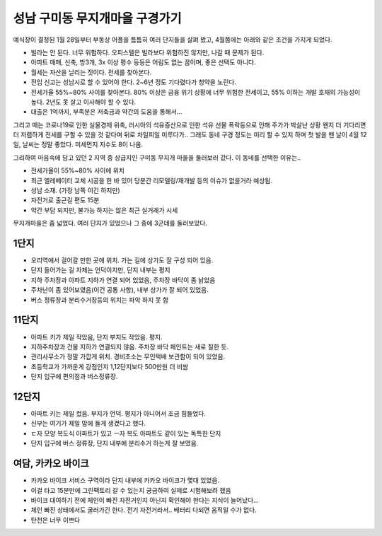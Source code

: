 성남 구미동 무지개마을 구경가기
====================================

예식장이 결정된 1월 28일부터 부동상 어플을 틈틈히 여러 단지들을 살펴 봤고, 4월쯤에는 아래와 같은 조건을 가지게 되었다.

- 빌라는 안 된다. 너무 위험하다. 오피스텔은 빌라보다 위험하진 않지만, 나갈 때 문제가 된다.
- 아파트 매매, 신축, 방3개, 3x 이상 평수 등등은 어림도 없는 꿈이며, 좋은 선택도 아니다.
- 월세는 자산을 날리는 짓이다. 전세를 찾아본다.
- 전입 신고는 성남시로 할 수 있어야 한다. 2~6년 정도 기다렸다가 청약을 노린다.
- 전세가율 55%~80% 사이를 찾아본다. 80% 이상은 금융 위기 상황에 너무 위험한 전세이고, 55% 이하는 개발 호재의 가능성이 높다. 2년도 못 살고 이사해야 할 수 있다.
- 대출은 1억까지, 부족분은 저축금과 약간의 도움을 통해서...


그리고 때는 코로나19로 인한 실물경제 위축, 러시아의 석유증산으로 인한 석유 선물 폭락등으로 인해 주가가 박살난 상황
왠지 더 기다리면 더 저렴하게 전세를 구할 수 있을 것 같다며 뒤로 차일피일 미루다가.. 그래도 동네 구경 정도는 미리 할 수 있지 하며 첫 발을 뗀 날이
4월 12일, 날씨는 정말 좋았다. 미세먼지 지수도 8이 나옴.

그리하여 마음속에 담고 있던 2 지역 중 상급지인 구미동 무지개 마을을 둘러보러 갔다.
이 동네를 선택한 이유는..

- 전세가율이 55%~80% 사이에 위치
- 최근 엘레베이터 교체 시공을 한 바 있어 당분간 리모델링/재개발 등의 이슈가 없을거라 예상됨.
- 성남 소재. (가장 남쪽 이긴 하지만)
- 자전거로 출근길 편도 15분
- 약간 부담 되지만, 불가능 하지는 않은 최근 실거래가 시세

무지개마을은 좀 넓었다. 여러 단지가 있었으나 그 중에 3군데를 둘러보았다.


1단지
-----------------
- 오리역에서 걸어갈 만한 곳에 위치. 가는 길에 상가도 잘 구성 되어 있음.
- 단지 들어가는 길 자체는 언덕이지만, 단지 내부는 평지
- 지하 주차장과 아파트 지하가 연결 되어 있었음, 주차장 바닥이 좀 낡았음
- 주차난이 좀 있어보였음(이건 공통 사항), 내부 상가가 잘 되어 있었음.
- 버스 정류장과 분리수거장등의 위치는 파악 하지 못 함


11단지
-----------------
- 아파트 키가 제일 작았음, 단지 부지도 작았음. 평지.
- 지하주차장과 건물 지하가 연결되지 않음. 주차장 바닥 페인트는 새로 칠한 듯.
- 관리사무소가 정말 가깝게 위치. 경비초소는 무인택배 보관함이 되어 있었음.
- 초등학교가 가까운게 강점인지 1,12단지보다 500만원 더 비쌈
- 단지 입구에 편의점과 버스정류장.

12단지
-----------------
- 아파트 키는 제일 컸음. 부지가 언덕. 평지가 아니어서 조금 힘들었다.
- 신부는 여기가 제일 맘에 들게 생겼다고 했다.
- ㄷ자 모양 복도식 아파트가 있고 ㅡ자 복도 아파트도 같이 있는 독특한 단지
- 단지 입구에 버스 정류장, 단지 내부에 분리수거 하는게 잘 보였음.


여담, 카카오 바이크
--------------------
- 카카오 바이크 서비스 구역이라 단지 내부에 카카오 바이크가 몇대 있었음.
- 이걸 타고 15분만에 그린팩토리 갈 수 있는지 궁금하여 실제로 시험해보려 했음
- 바이크 대여하기 전에 체인이 빠진 자전거인지 아닌지 확인해야 한다는 지식이 늘어났다...
- 체인 빠진 상태에서도 굴러가긴 한다. 전기 자전거라서.. 배터리 다되면 움직일 수가 없다.
- 탄천은 너무 이쁘다


.. raw:: html

   <script src="https://utteranc.es/client.js"
        repo="rino0601/journal-preparing-wedding-of-rino-and-rethien"
        issue-term="pathname"
        theme="github-light"
        crossorigin="anonymous"
        async>
   </script>
